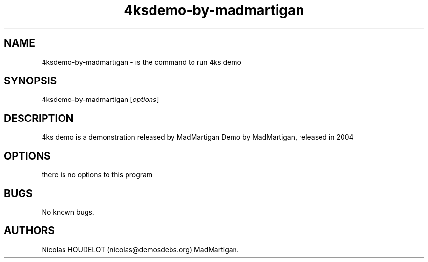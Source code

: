 .\" Automatically generated by Pandoc 2.9.2.1
.\"
.TH "4ksdemo-by-madmartigan" "6" "2016-02-27" "4ks demo User Manuals" ""
.hy
.SH NAME
.PP
4ksdemo-by-madmartigan - is the command to run 4ks demo
.SH SYNOPSIS
.PP
4ksdemo-by-madmartigan [\f[I]options\f[R]]
.SH DESCRIPTION
.PP
4ks demo is a demonstration released by MadMartigan Demo by MadMartigan,
released in 2004
.SH OPTIONS
.PP
there is no options to this program
.SH BUGS
.PP
No known bugs.
.SH AUTHORS
Nicolas HOUDELOT (nicolas\[at]demosdebs.org),MadMartigan.
